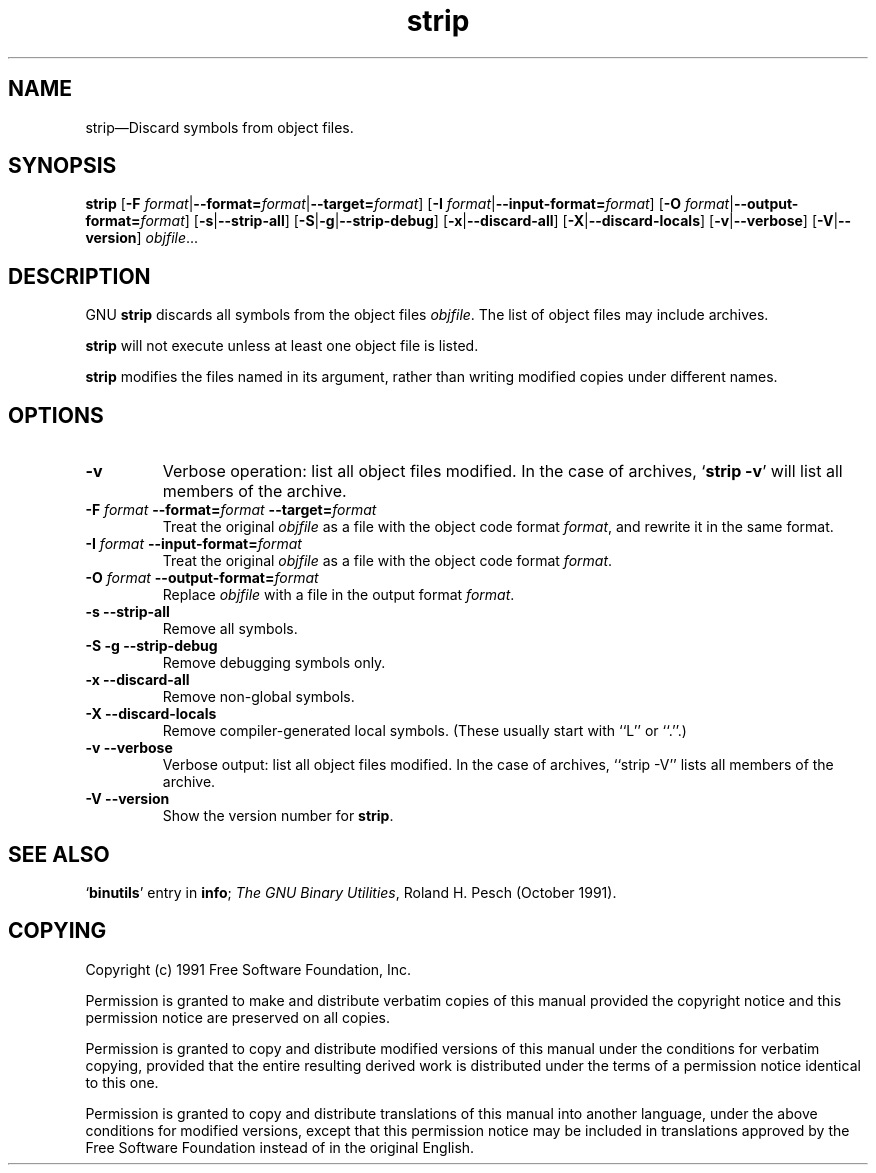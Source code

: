 .\" Copyright (c) 1991 Free Software Foundation
.\" See section COPYING for conditions for redistribution
.TH strip 1 "5 November 1991" "cygnus support" "GNU Development Tools"
.de BP
.sp
.ti \-.2i
\(**
..

.SH NAME
strip\(em\&Discard symbols from object files.

.SH SYNOPSIS
.B strip
.RB "[\|" "\-F \fIformat\fP" | \-\-format=\fIformat\fP | \-\-target=\fIformat\fP "\|]"
.RB "[\|" "\-I \fIformat\fP" | \-\-input\-format=\fIformat\fP "\|]"
.RB "[\|" "\-O \fIformat\fP" | \-\-output\-format=\fIformat\fP "\|]"
.RB "[\|" \-s | \-\-strip\-all "\|]"
.RB "[\|" \-S | -g | \-\-strip\-debug "\|]"
.RB "[\|" \-x | \-\-discard\-all "\|]"
.RB "[\|" \-X | \-\-discard\-locals "\|]"
.RB "[\|" \-v | \-\-verbose "\|]"
.RB "[\|" \-V | \-\-version "\|]"
.I objfile\c
\&.\|.\|.

.SH DESCRIPTION
GNU \c
.B strip\c
\& discards all symbols from the object files
\c
.I objfile\c
\&.  The list of object files may include archives.

\c
.B strip\c
\& will not execute unless at least one object file is listed.

\& \c
.B strip\c
\& modifies the files named in its argument,
rather than writing modified copies under different names.

.SH OPTIONS
.TP
.B \-v
Verbose operation: list all object files modified.  In the case of
archives, `\|\c
.B strip \-v\c
\&\|' will list all members of the archive.

.TP
.B "\-F \fIformat\fP \-\-format=\fIformat\fP \-\-target=\fIformat\fP"
Treat the original \fIobjfile\fP as a file with the object
code format \fIformat\fP, and rewrite it in the same format.

.TP
.B "\-I \fIformat\fP \-\-input\-format=\fIformat\fP"
Treat the original \fIobjfile\fP as a file with the object
code format \fIformat\fP.

.TP
.B "\-O \fIformat\fP \-\-output\-format=\fIformat\fP"
Replace \fIobjfile\fP with a file in the output format \fIformat\fP.

.TP
.B "\-s \-\-strip\-all"
Remove all symbols.

.TP
.B "\-S -g \-\-strip\-debug"
Remove debugging symbols only.

.TP
.B "\-x \-\-discard\-all"
Remove non-global symbols.

.TP
.B "\-X \-\-discard\-locals"
Remove compiler-generated local symbols.
(These usually start with ``L'' or ``.''.)

.TP
.B "\-v \-\-verbose"
Verbose output: list all object files modified.  In the case of
archives, ``strip -V'' lists all members of the archive.

.TP
.B "\-V \-\-version
Show the version number for \fBstrip\fP.

.PP

.SH "SEE ALSO"
.RB "`\|" binutils "\|'" 
entry in 
.B
info\c
\&; 
.I
The GNU Binary Utilities\c
\&, Roland H. Pesch (October 1991).

.SH COPYING
Copyright (c) 1991 Free Software Foundation, Inc.
.PP
Permission is granted to make and distribute verbatim copies of
this manual provided the copyright notice and this permission notice
are preserved on all copies.
.PP
Permission is granted to copy and distribute modified versions of this
manual under the conditions for verbatim copying, provided that the
entire resulting derived work is distributed under the terms of a
permission notice identical to this one.
.PP
Permission is granted to copy and distribute translations of this
manual into another language, under the above conditions for modified
versions, except that this permission notice may be included in
translations approved by the Free Software Foundation instead of in
the original English.
